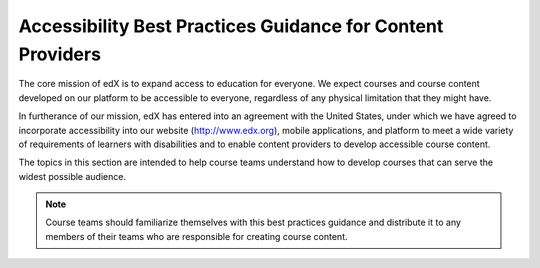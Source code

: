.. _Accessibility Intro:

######################################################################
Accessibility Best Practices Guidance for Content Providers
######################################################################

The core mission of edX is to expand access to education for everyone. We
expect courses and course content developed on our platform to be accessible to
everyone, regardless of any physical limitation that they might have.

.. Do not modify the following paragraph; wording exactly as provided by Legal.

In furtherance of our mission, edX has entered into an agreement with the
United States, under which we have agreed to incorporate accessibility into
our website (http://www.edx.org), mobile applications, and platform to meet a
wide variety of requirements of learners with disabilities and to enable
content providers to develop accessible course content.

The topics in this section are intended to help course teams understand how to
develop courses that can serve the widest possible audience.

.. note:: Course teams should familiarize themselves with this best practices
   guidance and distribute it to any members of their teams who are
   responsible for creating course content.
